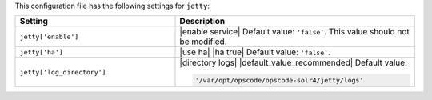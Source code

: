 .. The contents of this file are included in multiple topics.
.. This file should not be changed in a way that hinders its ability to appear in multiple documentation sets.

This configuration file has the following settings for ``jetty``:

.. list-table::
   :widths: 200 300
   :header-rows: 1

   * - Setting
     - Description
   * - ``jetty['enable']``
     - |enable service| Default value: ``'false'``. This value should not be modified.
   * - ``jetty['ha']``
     - |use ha| |ha true| Default value: ``'false'``.
   * - ``jetty['log_directory']``
     - |directory logs| |default_value_recommended| Default value:

       .. code-block:: ruby

          '/var/opt/opscode/opscode-solr4/jetty/logs'
